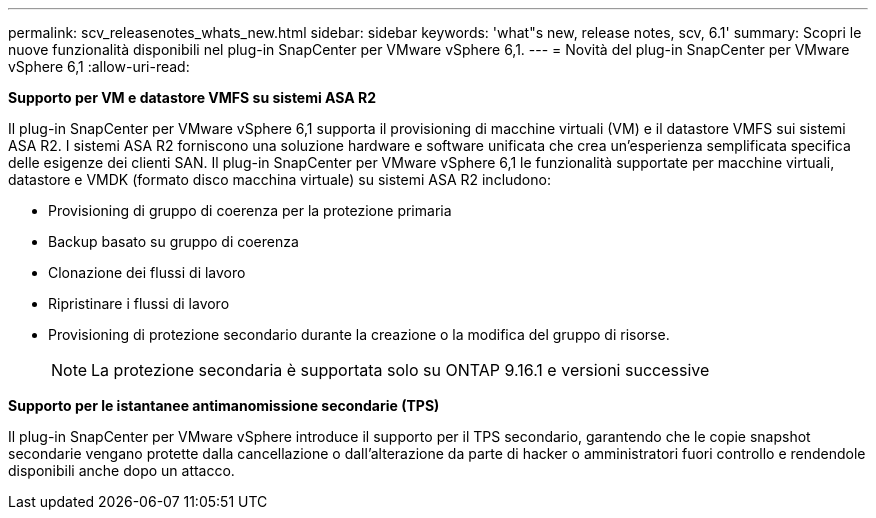 ---
permalink: scv_releasenotes_whats_new.html 
sidebar: sidebar 
keywords: 'what"s new, release notes, scv, 6.1' 
summary: Scopri le nuove funzionalità disponibili nel plug-in SnapCenter per VMware vSphere 6,1. 
---
= Novità del plug-in SnapCenter per VMware vSphere 6,1
:allow-uri-read: 


[role="lead"]
*Supporto per VM e datastore VMFS su sistemi ASA R2*

Il plug-in SnapCenter per VMware vSphere 6,1 supporta il provisioning di macchine virtuali (VM) e il datastore VMFS sui sistemi ASA R2. I sistemi ASA R2 forniscono una soluzione hardware e software unificata che crea un'esperienza semplificata specifica delle esigenze dei clienti SAN. Il plug-in SnapCenter per VMware vSphere 6,1 le funzionalità supportate per macchine virtuali, datastore e VMDK (formato disco macchina virtuale) su sistemi ASA R2 includono:

* Provisioning di gruppo di coerenza per la protezione primaria
* Backup basato su gruppo di coerenza
* Clonazione dei flussi di lavoro
* Ripristinare i flussi di lavoro
* Provisioning di protezione secondario durante la creazione o la modifica del gruppo di risorse.
+

NOTE: La protezione secondaria è supportata solo su ONTAP 9.16.1 e versioni successive



*Supporto per le istantanee antimanomissione secondarie (TPS)*

Il plug-in SnapCenter per VMware vSphere introduce il supporto per il TPS secondario, garantendo che le copie snapshot secondarie vengano protette dalla cancellazione o dall'alterazione da parte di hacker o amministratori fuori controllo e rendendole disponibili anche dopo un attacco.
